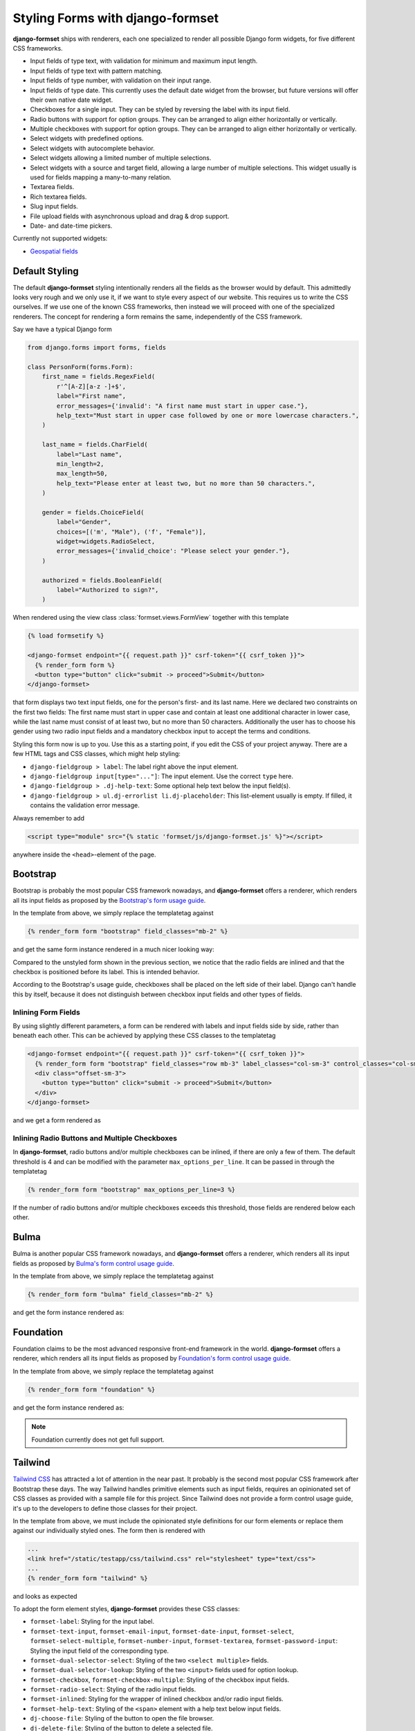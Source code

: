 .. _styling:

=================================
Styling Forms with django-formset
=================================

**django-formset** ships with renderers, each one specialized to render all possible Django form
widgets, for five different CSS frameworks.

* Input fields of type text, with validation for minimum and maximum input length.
* Input fields of type text with pattern matching.
* Input fields of type number, with validation on their input range.
* Input fields of type date. This currently uses the default date widget from the browser, but
  future versions will offer their own native date widget.
* Checkboxes for a single input. They can be styled by reversing the label with its input field.
* Radio buttons with support for option groups. They can be arranged to align either horizontally
  or vertically.
* Multiple checkboxes with support for option groups. They can be arranged to align either
  horizontally or vertically.
* Select widgets with predefined options.
* Select widgets with autocomplete behavior.
* Select widgets allowing a limited number of multiple selections.
* Select widgets with a source and target field, allowing a large number of multiple selections.
  This widget usually is used for fields mapping a many-to-many relation.
* Textarea fields.
* Rich textarea fields.
* Slug input fields.
* File upload fields with asynchronous upload and drag & drop support.
* Date- and date-time pickers.

Currently not supported widgets:

* `Geospatial fields`_

.. _Geospatial fields: https://docs.djangoproject.com/en/stable/ref/contrib/gis/forms-api/


Default Styling
===============

The default **django-formset** styling intentionally renders all the fields as the browser would by
default. This admittedly looks very rough and we only use it, if we want to style every aspect of
our website. This requires us to write the CSS ourselves. If we use one of the known CSS frameworks,
then instead we will proceed with one of the specialized renderers. The concept for rendering a form
remains the same, independently of the CSS framework.

Say we have a typical Django form

.. code-block:: python

	from django.forms import forms, fields
	
	class PersonForm(forms.Form):
	    first_name = fields.RegexField(
	        r'^[A-Z][a-z -]+$',
	        label="First name",
	        error_messages={'invalid': "A first name must start in upper case."},
	        help_text="Must start in upper case followed by one or more lowercase characters.",
	    )

	    last_name = fields.CharField(
	        label="Last name",
	        min_length=2,
	        max_length=50,
	        help_text="Please enter at least two, but no more than 50 characters.",
	    )

	    gender = fields.ChoiceField(
	        label="Gender",
	        choices=[('m', "Male"), ('f', "Female")],
	        widget=widgets.RadioSelect,
	        error_messages={'invalid_choice': "Please select your gender."},
	    )

	    authorized = fields.BooleanField(
	        label="Authorized to sign?",
	    )

When rendered using the view class :class:`formset.views.FormView` together with this template 

.. code-block:: django

	{% load formsetify %}

	<django-formset endpoint="{{ request.path }}" csrf-token="{{ csrf_token }}">
	  {% render_form form %}
	  <button type="button" click="submit -> proceed">Submit</button>
	</django-formset>

that form displays two text input fields, one for the person's first- and its last name. Here we
declared two constraints on the first two fields: The first name must start in upper case and
contain at least one additional character in lower case, while the last name must consist of at
least two, but no more than 50 characters. Additionally the user has to choose his gender using
two radio input fields and a mandatory checkbox input to accept the terms and conditions.

.. image:: _static/unstyled-form.png
  :width: 560
  :alt: Unstyled Form

Styling this form now is up to you. Use this as a starting point, if you edit the CSS of your
project anyway. There are a few HTML tags and CSS classes, which might help styling:

* ``django-fieldgroup > label``: The label right above the input element. 
* ``django-fieldgroup input[type="..."]``: The input element. Use the correct ``type`` here.
* ``django-fieldgroup > .dj-help-text``: Some optional help text below the input field(s).
* ``django-fieldgroup > ul.dj-errorlist li.dj-placeholder``: This list-element usually is empty.
  If filled, it contains the validation error message. 

Always remember to add

.. code-block:: django

	<script type="module" src="{% static 'formset/js/django-formset.js' %}"></script>

anywhere inside the ``<head>``-element of the page.


Bootstrap
=========

Bootstrap is probably the most popular CSS framework nowadays, and **django-formset** offers a
renderer, which renders all its input fields as proposed by the `Bootstrap's form usage guide`_.

.. _Bootstrap's form usage guide: https://getbootstrap.com/docs/5.2/forms/overview/

In the template from above, we simply replace the templatetag against

.. code-block:: django

	{% render_form form "bootstrap" field_classes="mb-2" %}

and get the same form instance rendered in a much nicer looking way:

.. image:: _static/bootstrap-form.png
  :width: 560
  :alt: Bootstrap Form

Compared to the unstyled form shown in the previous section, we notice that the radio fields
are inlined and that the checkbox is positioned before its label. This is intended behavior.

According to the Bootstrap's usage guide, checkboxes shall be placed on the left side of their
label. Django can't handle this by itself, because it does not distinguish between checkbox input
fields and other types of fields.


Inlining Form Fields
--------------------

By using slightly different parameters, a form can be rendered with labels and input fields side
by side, rather than beneath each other. This can be achieved by applying these CSS classes
to the templatetag

.. code-block:: django

	<django-formset endpoint="{{ request.path }}" csrf-token="{{ csrf_token }}">
	  {% render_form form "bootstrap" field_classes="row mb-3" label_classes="col-sm-3" control_classes="col-sm-9" %}
	  <div class="offset-sm-3">
	    <button type="button" click="submit -> proceed">Submit</button>
	  </div>
	</django-formset>

and we get a form rendered as

.. image:: _static/styling-bootstrap-inline.png
  :width: 560
  :alt: Bootstrap Form


Inlining Radio Buttons and Multiple Checkboxes
----------------------------------------------

In **django-formset**, radio buttons and/or multiple checkboxes can be inlined, if there are only a
few of them. The default threshold is 4 and can be modified with the parameter
``max_options_per_line``. It can be passed in through the templatetag

.. code-block:: django

	  {% render_form form "bootstrap" max_options_per_line=3 %}

If the number of radio buttons and/or multiple checkboxes exceeds this threshold, those fields are
rendered below each other.


Bulma
=====

Bulma is another popular CSS framework nowadays, and **django-formset** offers a renderer, which
renders all its input fields as proposed by `Bulma's form control usage guide`_.

.. _Bulma's form control usage guide: https://bulma.io/documentation/form/general/

In the template from above, we simply replace the templatetag against

.. code-block:: django

	{% render_form form "bulma" field_classes="mb-2" %}

and get the form instance rendered as:

.. image:: _static/bulma-person-form.png
  :width: 560
  :alt: Bulma Form


Foundation
==========

Foundation claims to be the most advanced responsive front-end framework in the world.
**django-formset** offers a renderer, which renders all its input fields as proposed by
`Foundation's form control usage guide`_.

.. _Foundation's form control usage guide: https://get.foundation/sites/docs/forms.html

In the template from above, we simply replace the templatetag against

.. code-block:: django

	{% render_form form "foundation" %}

and get the form instance rendered as:

.. image:: _static/foundation-person-form.png
  :width: 560
  :alt: Foundation Form

.. note:: Foundation currently does not get full support.


Tailwind
========

`Tailwind CSS`_ has attracted a lot of attention in the near past. It probably is the second most
popular CSS framework after Bootstrap these days. The way Tailwind handles primitive elements such
as input fields, requires an opinionated set of CSS classes as provided with a sample file for this
project. Since Tailwind does not provide a form control usage guide, it's up to the developers to
define those classes for their project.

.. _Tailwind CSS: https://tailwindcss.com/

In the template from above, we must include the opinionated style definitions for our form elements
or replace them against our individually styled ones. The form then is rendered with

.. code-block:: django

	...
	<link href="/static/testapp/css/tailwind.css" rel="stylesheet" type="text/css">
	...
	{% render_form form "tailwind" %}

and looks as expected 

.. image:: _static/tailwind-person-form.png
  :width: 560
  :alt: Tailwind Form

To adopt the form element styles, **django-formset** provides these CSS classes:

* ``formset-label``: Styling for the input label.
* ``formset-text-input``, ``formset-email-input``, ``formset-date-input``, ``formset-select``,
  ``formset-select-multiple``, ``formset-number-input``, ``formset-textarea``,
  ``formset-password-input``: Styling the input field of the corresponding type.
* ``formset-dual-selector-select``: Styling of the two ``<select multiple>`` fields.
* ``formset-dual-selector-lookup``: Styling of the two ``<input>`` fields used for option lookup.
* ``formset-checkbox``, ``formset-checkbox-multiple``: Styling of the checkbox input fields.
* ``formset-radio-select``: Styling of the radio input fields.
* ``formset-inlined``: Styling for the wrapper of inlined checkbox and/or radio input fields.
* ``formset-help-text``: Styling of the ``<span>`` element with a help text below input fields.
* ``dj-choose-file``: Styling of the button to open the file browser.
* ``dj-delete-file``: Styling of the button to delete a selected file.
* ``dj-download-file``: Styling of the button to download a selected file.


UIKit
=====

UIKit claims to be a lightweight and modular front-end framework for developing fast and powerful
web interfaces. It has been added for completeness to test the form rendering capabilities of
**django-formset** when working with exotic CSS frameworks. It offers a renderer, which renders all
input fields as proposed by `UIKit's form rendering guide`_.

.. _UIKit's form rendering guide: https://getuikit.com/docs/form

Unless there is a strong community interest, support for this framework might be removed in the
future, since I do not see any benefit using UIKit compared to any of the much more popular and
advanced CSS frameworks listed here.
